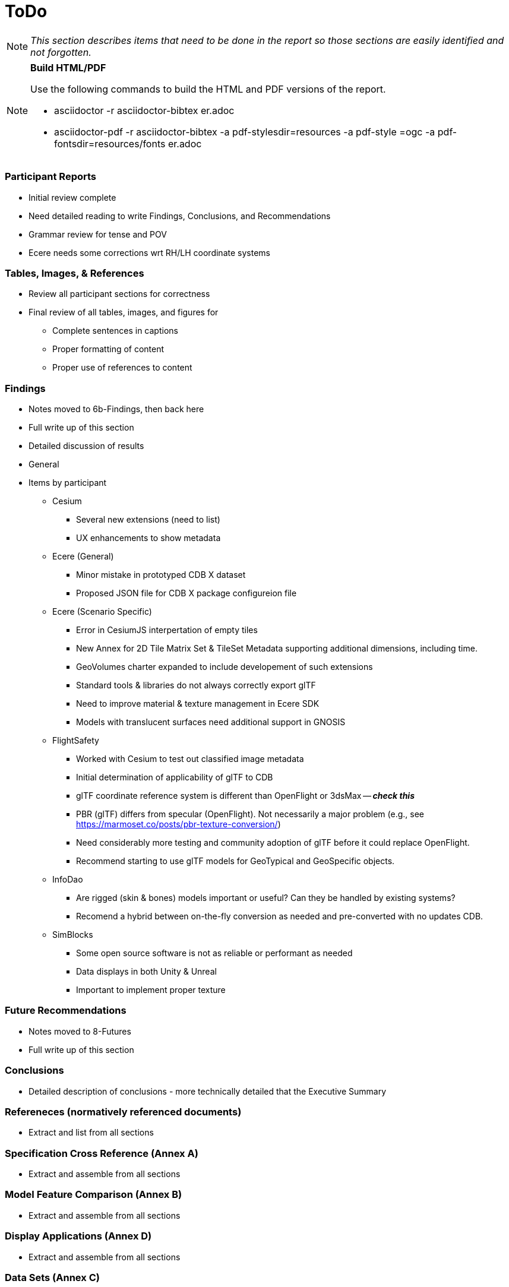 [[ToDo]]
= ToDo

[NOTE]
====
_This section describes items that need to be done in the report so those sections are easily identified and not forgotten._
====

[NOTE]
.**Build HTML/PDF**
====
Use the following commands to build the HTML and PDF versions of the report.

* asciidoctor -r asciidoctor-bibtex er.adoc
* asciidoctor-pdf -r asciidoctor-bibtex -a pdf-stylesdir=resources -a pdf-style
=ogc -a pdf-fontsdir=resources/fonts er.adoc
====

=== *Participant Reports*
* [.line-through]#Initial review complete#
* Need detailed reading to write Findings, Conclusions, and Recommendations
* Grammar review for tense and POV
* Ecere needs some corrections wrt RH/LH coordinate systems

=== *Tables, Images, & References*
* [.line-through]#Review all participant sections for correctness#
* Final review of all tables, images, and figures for
** [.line-through]#Complete sentences in captions#
** [.line-through]#Proper formatting of content#
** Proper use of references to content

=== *Findings*
* Notes moved to 6b-Findings, then back here
* Full write up of this section
* Detailed discussion of results
* General
* Items by participant
** Cesium
*** Several new extensions (need to list)
*** UX enhancements to show metadata
** Ecere (General)
*** Minor mistake in prototyped CDB X dataset
*** Proposed JSON file for CDB X package configureion file
** Ecere (Scenario Specific)
*** Error in CesiumJS interpertation of empty tiles
*** New Annex for 2D Tile Matrix Set & TileSet Metadata supporting additional dimensions, including time.
*** GeoVolumes charter expanded to include developement of such extensions
*** Standard tools & libraries do not always correctly export glTF
*** Need to improve material & texture management in Ecere SDK
*** Models with translucent surfaces need additional support in GNOSIS
** FlightSafety
*** Worked with Cesium to test out classified image metadata
*** Initial determination of applicability of glTF to CDB
*** glTF coordinate reference system is different than OpenFlight or 3dsMax -- _**check this**_
*** PBR (glTF) differs from specular (OpenFlight). Not necessarily a major problem (e.g., see https://marmoset.co/posts/pbr-texture-conversion/)
*** Need considerably more testing and community adoption of glTF before it could replace OpenFlight.
*** Recommend starting to use glTF models for GeoTypical and GeoSpecific objects.
** InfoDao
*** Are rigged (skin & bones) models important or useful? Can they be handled by existing systems?
*** Recomend a hybrid between on-the-fly conversion as needed and pre-converted with no updates CDB.
** SimBlocks
*** Some open source software is not as reliable or performant as needed
*** Data displays in both Unity & Unreal
*** Important to implement proper texture 

=== *Future Recommendations*
* Notes moved to 8-Futures
* Full write up of this section

=== *Conclusions*
* Detailed description of conclusions - more technically detailed that the Executive Summary

=== *Refereneces* (normatively referenced documents)
* Extract and list from all sections

=== *Specification Cross Reference* (Annex A)
* [.line-through]#Extract and assemble from all sections#

=== *Model Feature Comparison* (Annex B)
* [.line-through]#Extract and assemble from all sections#

=== *Display Applications* (Annex D)
* Extract and assemble from all sections

=== *Data Sets* (Annex C)
* **Also has implied changes to Setup**
* [.line-through]#Extract and assemble from all sections#
* See email from Jerome on 12 Aug
* Yemen set provided by Presagis
* See emails from Glen & Rollin regarding their use and public availability
* Ecere references Berlin dataset from Virual City Systems
* Ecere reference New York OpenStreetMap 3D Buildings (3D Containers & Tiles pilot)
* Ecere used Hochschule für Technik (HfT) Stuttgart building, sourced from OpenStreetMap
* InfoDao used Miami CDB
* SimBlocks used Austin at https://data.tnris.org/collection/f84442b8-ac2a-4708-b5c0-9d15515f4483
* Steinbeis used 3D building models of the University of Applied Sciences Stuttgart (HFT Stuttgart) and its surrounding area

=== *Summary*
* Subject (2-3 sentences)
* Executive Summary
* Contact points

=== *Bibliography* (Annex)
* Extract and assemble from all sections

=== *Terms*
* Extract and list from all sections - might be complete


'''
== Everything below here is complete

=== *Overview*
* Document overview - once all sections are defined

==== Rollin Notes

===== Cesium
- Line below Figure 2, how do we make that a paragraph on its own so it doesn't look like it's part of the Figure description
- Figure 6 description, why is Figure 3 not a link

===== Ecere
- Overview bullet 3, we'll need to ensure we update these drafts to prod when released
- Paragraph before Figure 1, We should note the CDB SWG directory is Access Controlled
- Configuration of data leyers [...], second paragraph, last sentence is extremely hard to read

===== FlightSafety
- Table 1, we need to note that much of the CDB Features are Access Controlled links

===== InfoDao
- Table 1, is this in seconds? WHy is Level 1 so long compared to Level 11?

===== Simblocks.io
- Figure 10 - 12, how to insert break between figure comment and paragraph

===== Steinbeis
- Geovolumes Server, we should use numbers here like everywhere else



=== *Setup*
* Background information necessary to understand the work
* Most of it is complete, but some updates and fleshing out (particularly of the Scenarios) is needed
* Details
** Data Sets
*** Need _<start>_ and _<end>_
*** San Diego CDB details with reference to Dataset Appendix
*** Table 1 (Dataset Usage) make sure it is complete
** Discussion of Scenarios
*** Resolve **Check This**
*** Resove _italic prose_
** Post 'Discussion of Scenarios'
*** Include refrence to OGC Standard/Scenario table in Appendix
*** Indicate which particpant worked on which scenario
** General
*** Make sure there is reference to Sprint 1 and findings
*** Include reference to glTF/OF table in Appendix
*** Remove *Instructional Material*


